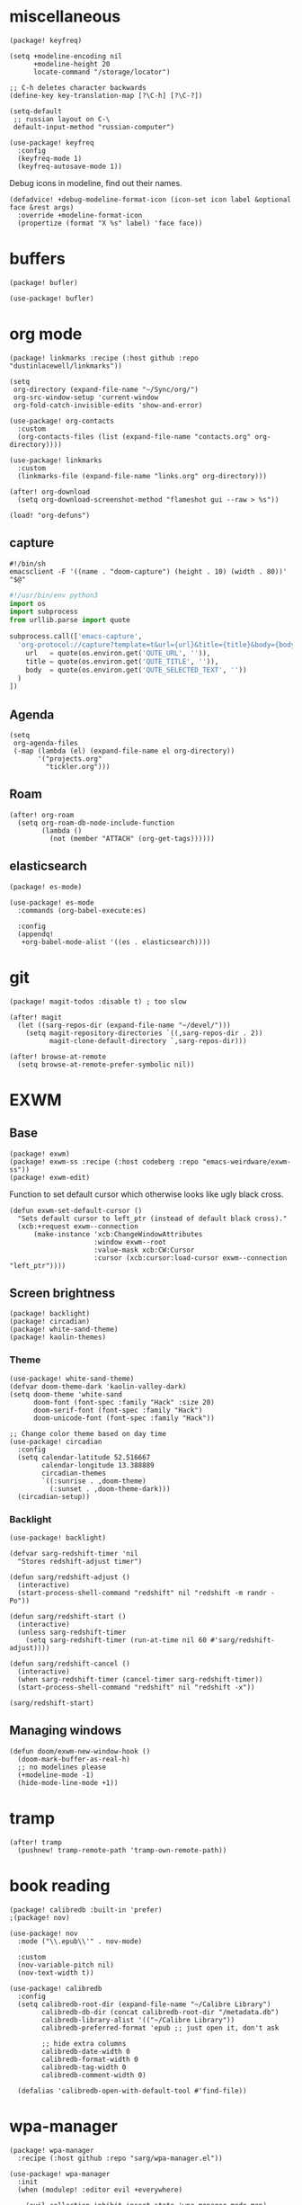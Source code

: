 #+OPTIONS: num:nil
* miscellaneous
#+begin_src elisp :tangle packages.el
(package! keyfreq)
#+end_src

#+begin_src elisp
(setq +modeline-encoding nil
      +modeline-height 20
      locate-command "/storage/locator")

;; C-h deletes character backwards
(define-key key-translation-map [?\C-h] [?\C-?])

(setq-default
 ;; russian layout on C-\
 default-input-method "russian-computer")

(use-package! keyfreq
  :config
  (keyfreq-mode 1)
  (keyfreq-autosave-mode 1))
#+end_src

Debug icons in modeline, find out their names.
#+begin_src elisp :tangle no
(defadvice! +debug-modeline-format-icon (icon-set icon label &optional face &rest args)
  :override +modeline-format-icon
  (propertize (format "X %s" label) 'face face))
#+end_src
* buffers
#+begin_src elisp :tangle packages.el
(package! bufler)
#+end_src

#+begin_src elisp
(use-package! bufler)
#+end_src
* org mode
#+begin_src elisp :tangle packages.el
(package! linkmarks :recipe (:host github :repo "dustinlacewell/linkmarks"))
#+end_src

#+begin_src elisp
(setq
 org-directory (expand-file-name "~/Sync/org/")
 org-src-window-setup 'current-window
 org-fold-catch-invisible-edits 'show-and-error)

(use-package! org-contacts
  :custom
  (org-contacts-files (list (expand-file-name "contacts.org" org-directory))))

(use-package! linkmarks
  :custom
  (linkmarks-file (expand-file-name "links.org" org-directory)))

(after! org-download
  (setq org-download-screenshot-method "flameshot gui --raw > %s"))

(load! "org-defuns")
#+end_src
** capture
#+begin_src shell :tangle ~/.local/bin/emacs-capture
#!/bin/sh
emacsclient -F '((name . "doom-capture") (height . 10) (width . 80))' "$@"
#+end_src

#+begin_src python :tangle ~/.local/share/qutebrowser/userscripts/orgprotocol
#!/usr/bin/env python3
import os
import subprocess
from urllib.parse import quote

subprocess.call(['emacs-capture',
  'org-protocol://capture?template=t&url={url}&title={title}&body={body}'.format(
    url   = quote(os.environ.get('QUTE_URL', '')),
    title = quote(os.environ.get('QUTE_TITLE', '')),
    body  = quote(os.environ.get('QUTE_SELECTED_TEXT', ''))
  )
])
#+end_src
** Agenda
#+begin_src elisp
(setq
 org-agenda-files
 (-map (lambda (el) (expand-file-name el org-directory))
       '("projects.org"
         "tickler.org")))
#+end_src

** Roam
#+begin_src elisp
(after! org-roam
  (setq org-roam-db-node-include-function
        (lambda ()
          (not (member "ATTACH" (org-get-tags))))))
#+end_src
** elasticsearch
#+begin_src elisp :tangle no
(package! es-mode)
#+end_src

#+begin_src elisp :tangle no
(use-package! es-mode
  :commands (org-babel-execute:es)

  :config
  (appendq!
   +org-babel-mode-alist '((es . elasticsearch))))
#+end_src
* git
#+begin_src elisp :tangle packages.el
(package! magit-todos :disable t) ; too slow
#+end_src

#+begin_src elisp
(after! magit
  (let ((sarg-repos-dir (expand-file-name "~/devel/")))
    (setq magit-repository-directories `((,sarg-repos-dir . 2))
          magit-clone-default-directory `,sarg-repos-dir)))

(after! browse-at-remote
  (setq browse-at-remote-prefer-symbolic nil))
#+end_src
* EXWM
** Base
#+begin_src elisp :tangle packages.el
(package! exwm)
(package! exwm-ss :recipe (:host codeberg :repo "emacs-weirdware/exwm-ss"))
(package! exwm-edit)
#+end_src

Function to set default cursor which otherwise looks like ugly black cross.

#+begin_src elisp
(defun exwm-set-default-cursor ()
  "Sets default cursor to left_ptr (instead of default black cross)."
  (xcb:+request exwm--connection
      (make-instance 'xcb:ChangeWindowAttributes
                     :window exwm--root
                     :value-mask xcb:CW:Cursor
                     :cursor (xcb:cursor:load-cursor exwm--connection "left_ptr"))))
#+end_src

** Screen brightness
#+begin_src elisp :tangle packages.el
(package! backlight)
(package! circadian)
(package! white-sand-theme)
(package! kaolin-themes)
#+end_src

*** Theme
#+begin_src elisp
(use-package! white-sand-theme)
(defvar doom-theme-dark 'kaolin-valley-dark)
(setq doom-theme 'white-sand
      doom-font (font-spec :family "Hack" :size 20)
      doom-serif-font (font-spec :family "Hack")
      doom-unicode-font (font-spec :family "Hack"))

;; Change color theme based on day time
(use-package! circadian
  :config
  (setq calendar-latitude 52.516667
        calendar-longitude 13.388889
        circadian-themes
        `((:sunrise . ,doom-theme)
          (:sunset . ,doom-theme-dark)))
  (circadian-setup))
#+end_src

*** Backlight
#+begin_src elisp
(use-package! backlight)

(defvar sarg-redshift-timer 'nil
  "Stores redshift-adjust timer")

(defun sarg/redshift-adjust ()
  (interactive)
  (start-process-shell-command "redshift" nil "redshift -m randr -Po"))

(defun sarg/redshift-start ()
  (interactive)
  (unless sarg-redshift-timer
    (setq sarg-redshift-timer (run-at-time nil 60 #'sarg/redshift-adjust))))

(defun sarg/redshift-cancel ()
  (interactive)
  (when sarg-redshift-timer (cancel-timer sarg-redshift-timer))
  (start-process-shell-command "redshift" nil "redshift -x"))

(sarg/redshift-start)
#+end_src

** Managing windows
#+begin_src elisp
(defun doom/exwm-new-window-hook ()
  (doom-mark-buffer-as-real-h)
  ;; no modelines please
  (+modeline-mode -1)
  (hide-mode-line-mode +1))
#+end_src
* tramp
#+begin_src elisp
(after! tramp
  (pushnew! tramp-remote-path 'tramp-own-remote-path))
#+end_src
* book reading
#+begin_src elisp :tangle packages.el
(package! calibredb :built-in 'prefer)
;(package! nov)
#+end_src

#+begin_src elisp :tangle no
(use-package! nov
  :mode ("\\.epub\\'" . nov-mode)

  :custom
  (nov-variable-pitch nil)
  (nov-text-width t))
#+end_src

#+begin_src elisp
(use-package! calibredb
  :config
  (setq calibredb-root-dir (expand-file-name "~/Calibre Library")
        calibredb-db-dir (concat calibredb-root-dir "/metadata.db")
        calibredb-library-alist '(("~/Calibre Library"))
        calibredb-preferred-format 'epub ;; just open it, don't ask

        ;; hide extra columns
        calibredb-date-width 0
        calibredb-format-width 0
        calibredb-tag-width 0
        calibredb-comment-width 0)

  (defalias 'calibredb-open-with-default-tool #'find-file))
#+end_src

* wpa-manager
#+begin_src elisp :tangle packages.el
(package! wpa-manager
  :recipe (:host github :repo "sarg/wpa-manager.el"))
#+end_src

#+begin_src elisp
(use-package! wpa-manager
  :init
  (when (modulep! :editor evil +everywhere)

    (evil-collection-inhibit-insert-state 'wpa-manager-mode-map)
    (evil-set-initial-state 'wpa-manager-mode-map 'normal)
    (evil-collection-define-key 'normal 'wpa-manager-mode-map
      "s" 'wpa-manager-scan
      "r" 'revert-buffer
      "c" 'wpa-manager-connect
      (kbd "RET") 'wpa-manager-connect)))
#+end_src
* password-store
#+begin_src elisp :tangle packages.el
(package! password-generator)
#+end_src

#+begin_src elisp
(setq password-cache-expiry (* 60 15))

;; for magithub auth to work create pass entry user^magithub@api.github.com
(after! magit
    (setq magit-process-find-password-functions '(magit-process-password-auth-source)))

(use-package! password-generator
  :after password-store

  :config
  (defadvice! +password-store-generate-strong (entry &optional len)
    :override #'password-store-generate
    (interactive (list (password-store--completing-read)
                       (when current-prefix-arg
                         (abs (prefix-numeric-value current-prefix-arg)))))
    (let ((pass
           (password-generator-strong
            (or len password-store-password-length) t)))
      (password-store-insert entry pass))))
#+end_src

** Qutebrowser integration
#+begin_src elisp
(defun +pass/qute (url)
  (auth-source-pass--read-entry
   (completing-read "Pass: "
                    (password-store-list)
                    nil t url)))
#+end_src

See [[../../qutebrowser/.config/qutebrowser/password_fill_rc]]

** Wrapper for CLI
#+begin_src elisp
(defalias '+pass/read-entry #'auth-source-pass--read-entry)
#+end_src

See [[../.local/bin/pass]]

* elfeed
#+begin_src elisp
(defun ambrevar/elfeed-play-with-mpv ()
  "Play entry link with mpv."
  (interactive)
  (let ((entry (if (eq major-mode 'elfeed-show-mode) elfeed-show-entry (elfeed-search-selected :single)))
        (quality-arg "")
        (quality-val (completing-read "Max height resolution (0 for unlimited): " '("0" "480" "720") nil nil)))
    (setq quality-val (string-to-number quality-val))
    (message "Opening %s with height≤%s with mpv..." (elfeed-entry-link entry) quality-val)
    (when (< 0 quality-val)
      (setq quality-arg (format "--ytdl-format=[height<=?%s]" quality-val)))
    (start-process "elfeed-mpv" nil "mpv" quality-arg (elfeed-entry-link entry))))

(defvar elfeed-mpv-patterns
  '("youtu\\.?be")
  "List of regexp to match against elfeed entry link to know whether to use mpv to visit the link.")

(defun ambrevar/elfeed-visit-or-play-with-mpv ()
  "Play in mpv if entry link matches `elfeed-mpv-patterns', visit otherwise. See `elfeed-play-with-mpv'."
  (interactive)
  (let ((entry (if (eq major-mode 'elfeed-show-mode) elfeed-show-entry (elfeed-search-selected :single)))
        (patterns elfeed-mpv-patterns))
    (while (and patterns (not (string-match (car elfeed-mpv-patterns) (elfeed-entry-link entry))))
      (setq patterns (cdr patterns)))
    (if patterns
        (ambrevar/elfeed-play-with-mpv)
      (if (eq major-mode 'elfeed-search-mode)
          (elfeed-search-browse-url)
        (elfeed-show-visit)))))

(defun sarg/elfeed-strip-content (entry)
  (when (find "rmbody" (elfeed-entry-tags entry))
    (setf (elfeed-entry-content entry) (elfeed-ref ""))
    (elfeed-untag entry "rmbody")))

(after! elfeed
  (add-hook 'elfeed-new-entry-hook #'sarg/elfeed-strip-content)
  (add-hook 'elfeed-show-mode-hook (lambda () (setq-local browse-url-generic-program "qutebrowser-background")))

  (setq elfeed-search-filter "@2-week-ago +unread -youtube"
        elfeed-show-entry-switch (lambda (buf) (display-buffer-below-selected buf nil) (select-window (get-buffer-window buf))))

  (evil-define-key 'normal elfeed-show-mode-map
    "go" 'ambrevar/elfeed-visit-or-play-with-mpv))
#+end_src

#+begin_src sh :tangle ~/.local/bin/qutebrowser-background
#!/bin/sh
qutebrowser --nowindow --target tab-bg-silent $@
#+end_src

* dict
#+begin_src elisp :tangle packages.el
(package! dictcc)
(package! multitran)
;(package! google-translate)
;(package! powerthesaurus)
#+end_src

#+begin_src elisp
(use-package! dictcc)
(use-package! multitran)
#+end_src
* email
#+begin_src elisp
(defun sarg/ensure-msmtp-pass-available ()
  (interactive)
  (+pass/read-entry (concat "Email/" user-mail-address)))

(after! mu4e
  (setq mu4e-filter-inbox "flag:unread AND NOT flag:trashed AND maildir:/gmail/Inbox"
        mu4e-bookmarks '((mu4e-filter-inbox "Gmail messages" ?u)
                         ("date:today..now AND NOT flag:trashed AND NOT maildir:/gmail/trash" "Today's messages" 116))

        mu4e-alert-interesting-mail-query mu4e-filter-inbox)

  (add-to-list 'mm-body-charset-encoding-alist '(utf-8 . 8bit))
  (advice-add 'sendmail-send-it
              :before #'sarg/ensure-msmtp-pass-available)

  (setq sendmail-program (executable-find "msmtp")
        send-mail-function #'smtpmail-send-it
        mu4e-compose-format-flowed t ; visual-line-mode + auto-fill upon sending
        message-sendmail-f-is-evil t
        message-sendmail-extra-arguments '("--read-envelope-from")
        message-send-mail-function #'message-send-mail-with-sendmail))

(set-email-account! "sarg"
  '((mu4e-sent-folder   . "/gmail/sent")
    (mu4e-drafts-folder . "/gmail/drafts")
    (mu4e-trash-folder  . "/gmail/trash")
    (mu4e-refile-folder . "/gmail/all")
    (smtpmail-smtp-user . "sarg@sarg.org.ru")
    (user-mail-address  . "sarg@sarg.org.ru"))
  t)
#+end_src

* browsing
#+begin_src elisp :tangle packages.el
(package! webpaste)
(package! web-search)
#+end_src

#+begin_src elisp
(defun browse-url-qute-private (url &optional new-window)
  "Make firefox open URL in private-browsing window."
  (interactive (browse-url-interactive-arg "URL: "))
  (let ((process-environment (browse-url-process-environment)))
    (apply 'start-process
           (concat "qutebrowser " url)
           nil
           "qutebrowser"
           (list (concat ":open -p " url)))))

;; (setq browse-url-browser-function
;;       '(("^https?://some.addr.com" . browse-url-qute-private)
;;         ("." . browse-url-default-browser)))

(setq-default
 browse-url-browser-function 'browse-url-generic
 browse-url-generic-program "qutebrowser")

(use-package! webpaste)
(use-package! web-search
  :custom
  (web-search-default-provider "DuckDuckGo"))
#+end_src
* shell
#+begin_src elisp
(after! eshell
  (add-hook 'eshell-first-time-mode-hook
            (lambda ()
              (map! :map eshell-mode-map
                    :ni "C-r" #'+eshell/search-history))))

(use-package! eat
  :hook (eshell-load-hook . (eat-eshell-mode eat-eshell-visual-command-mode)))

(use-package! detached
  :init
  (detached-init)
  :bind (;; Replace `async-shell-command' with `detached-shell-command'
         ([remap async-shell-command] . detached-shell-command)
         ;; Replace `compile' with `detached-compile'
         ([remap compile] . detached-compile)
         ([remap recompile] . detached-compile-recompile)
         ;; Replace built in completion of sessions with `consult'
         ([remap detached-open-session] . detached-consult-session))
  :custom ((detached-show-output-on-attach t)
           (detached-terminal-data-command system-type)))
#+end_src

* dired
#+begin_src elisp :tangle packages.el
(package! dired-filter)
(package! dired-avfs)
(package! dired-du)
(package! dired-collapse)
(package! dired-git-info :recipe (:host github :repo "clemera/dired-git-info"))
(package! openwith)
#+end_src

#+begin_src elisp
(use-package! dired-filter
  :hook (dired-mode . dired-filter-mode)
  :custom
  (dired-filter-stack '((omit) (dot-files))))

(use-package! dired-collapse
  :hook (dired-mode . dired-collapse-mode))

(use-package! dired-git-info
  :custom
  (dgi-commit-message-format "%cr\t%s"))

(use-package! dired-avfs)
(use-package! dired-du
  :custom
  ;; human readable
  (dired-du-size-format 't))

(add-hook! dired-mode #'dired-hide-details-mode)

(after! async
  (dired-async-mode 1))

(defun openwith-has-association (file)
  (-any? (lambda (oa) (string-match (car oa) file)) openwith-associations))

(use-package! openwith
  :hook (after-init . openwith-mode)
  :config

  (setq openwith-associations
        '(("\\.\\(?:pdf\\|epub\\)\\'" "zathura" (file))
          ("\\.\\(?:mkv\\|webm\\|avi\\|mp4\\)\\'" "mpv" (file))))
  ;; (openwith-mode)
  ;; Don't ask if file is too large when it'll be handled by openwith-mode.
  (advice-add 'abort-if-file-too-large :before-until
              (lambda (size op-type filename &rest args)
                (and (boundp 'openwith-mode) openwith-mode
                     (openwith-has-association filename)))))
#+end_src

* openscad
#+begin_src elisp :tangle no
(defun openscad-preview ()
  (interactive)
  (select-window (split-window-right))
  (start-process "openscad" nil "openscad" (buffer-file-name)))
#+end_src

* selfcontrol
#+begin_src elisp :tangle no
(defun sarg/ad-selfcontrol-time-restriction (orig-fun &rest args)
  (if (or (= 0 (mod
                (calendar-day-of-week (calendar-current-date))
                6)) ; 0 and 6 - Sunday and Saturday
          (> (nth 2 (decode-time)) 18))
      (apply orig-fun args)
    (message "It's not the time yet!")))

(defun sarg/ad-selfcontrol-otp-confirm (proc &rest args)
  "Asks to enter random string as confirmation before executing PROC."
  (interactive)
  (let* ((pass (format "%06x%06x%06x"
                       (random (expt 16 6))
                       (random (expt 16 6))
                       (random (expt 16 6))))

         (input (read-string (format "Enter %s if you wish to proceed: " pass))))

    (if (string= input pass)
        (apply proc args))))

(after! elfeed
  (advice-add 'elfeed-update :around #'sarg/ad-selfcontrol-otp-confirm)
  (advice-add '=rss :around #'sarg/ad-selfcontrol-otp-confirm)
  (advice-add 'elfeed-update :around #'sarg/selfcontrol-time-restriction))

(after! telega
  (advice-add 'ivy-telega-chat-with :around #'sarg/ad-selfcontrol-otp-confirm))
#+end_src
* bindings
#+begin_src elisp
(map!
 "C-x b" #'bufler-switch-buffer

 (:map dired-mode-map
  :n (kbd "DEL") #'dired-up-directory
  :n "K" #'dired-do-kill-lines)

 (:map image-mode-map
   :n "q" #'kill-current-buffer))
#+end_src
